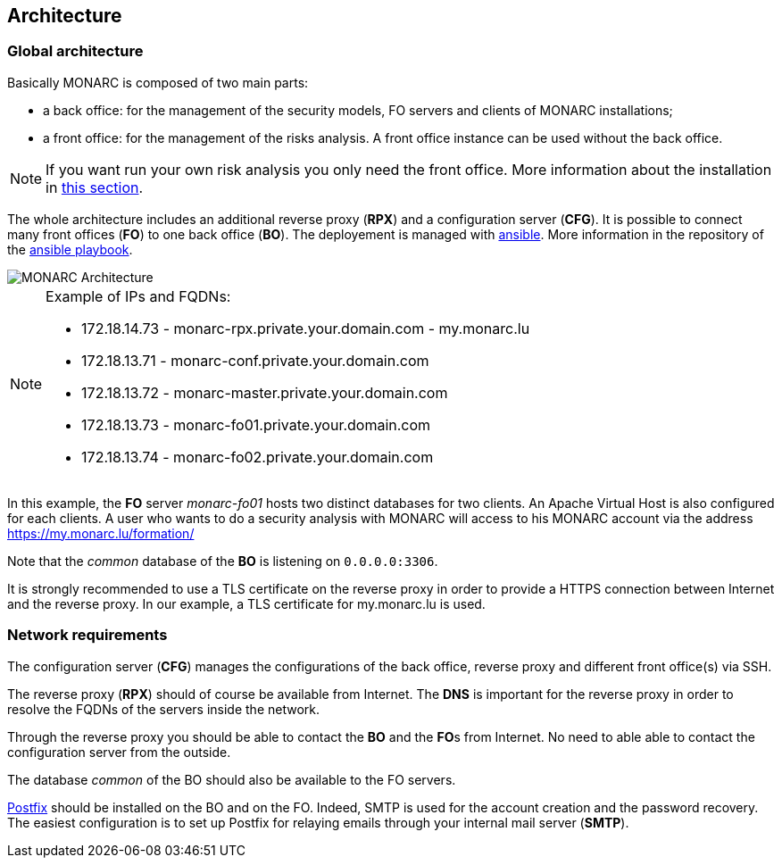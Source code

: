 == Architecture

=== Global architecture

Basically MONARC is composed of two main parts:

* a back office: for the management of the security models, FO servers and
  clients of MONARC installations;
* a front office: for the management of the risks analysis. A front office
  instance can be used without the back office.

[NOTE]
====
If you want run your own risk analysis you only need the front office.
More information about the installation in
<<_includes/deployment.adoc#monarc,this section>>.
====

The whole architecture includes an additional reverse proxy (**RPX**) and a
configuration server (**CFG**). It is possible to connect many front offices
(**FO**) to one back office (**BO**).
The deployement is managed with link:https://www.ansible.com[ansible].
More information in the repository of the
link:https://github.com/monarc-project/ansible-ubuntu[ansible playbook].

[[monarc-architecture-schema]]
image::monarc-architecture.png[MONARC Architecture, align="center", scaledwidth="75%"]

.Example of IPs and FQDNs:
[NOTE]
====
* 172.18.14.73 - monarc-rpx.private.your.domain.com - my.monarc.lu
* 172.18.13.71 - monarc-conf.private.your.domain.com
* 172.18.13.72 - monarc-master.private.your.domain.com
* 172.18.13.73 - monarc-fo01.private.your.domain.com
* 172.18.13.74 - monarc-fo02.private.your.domain.com
====

In this example, the **FO** server _monarc-fo01_ hosts two distinct databases
for two clients. An Apache Virtual Host is also configured for each clients. A
user who wants to do a security analysis with MONARC will access to his MONARC
account via the address https://my.monarc.lu/formation/

Note that the _common_ database of the **BO** is listening on ``0.0.0.0:3306``.


[[TLS-certificate]]
It is strongly recommended to use a TLS certificate on the reverse proxy in
order to provide a HTTPS connection between Internet and the reverse proxy. In
our example, a TLS certificate for my.monarc.lu is used.


=== Network requirements

The configuration server (**CFG**) manages the configurations of the back
office, reverse proxy and different front office(s) via SSH.

The reverse proxy (**RPX**) should of course be available from Internet. The
**DNS** is important for the reverse proxy in order to resolve the FQDNs of the
servers inside the network.

Through the reverse proxy you should be able to contact the **BO** and the
**FO**s from Internet. No need to able able to contact the configuration server
from the outside.

The database _common_ of the BO should also be available to the FO servers.

link:http://www.postfix.org[Postfix] should be installed on the BO and on the
FO. Indeed, SMTP is used for the account creation and the password recovery.
The easiest configuration is to set up Postfix for relaying emails through your
internal mail server (**SMTP**).
